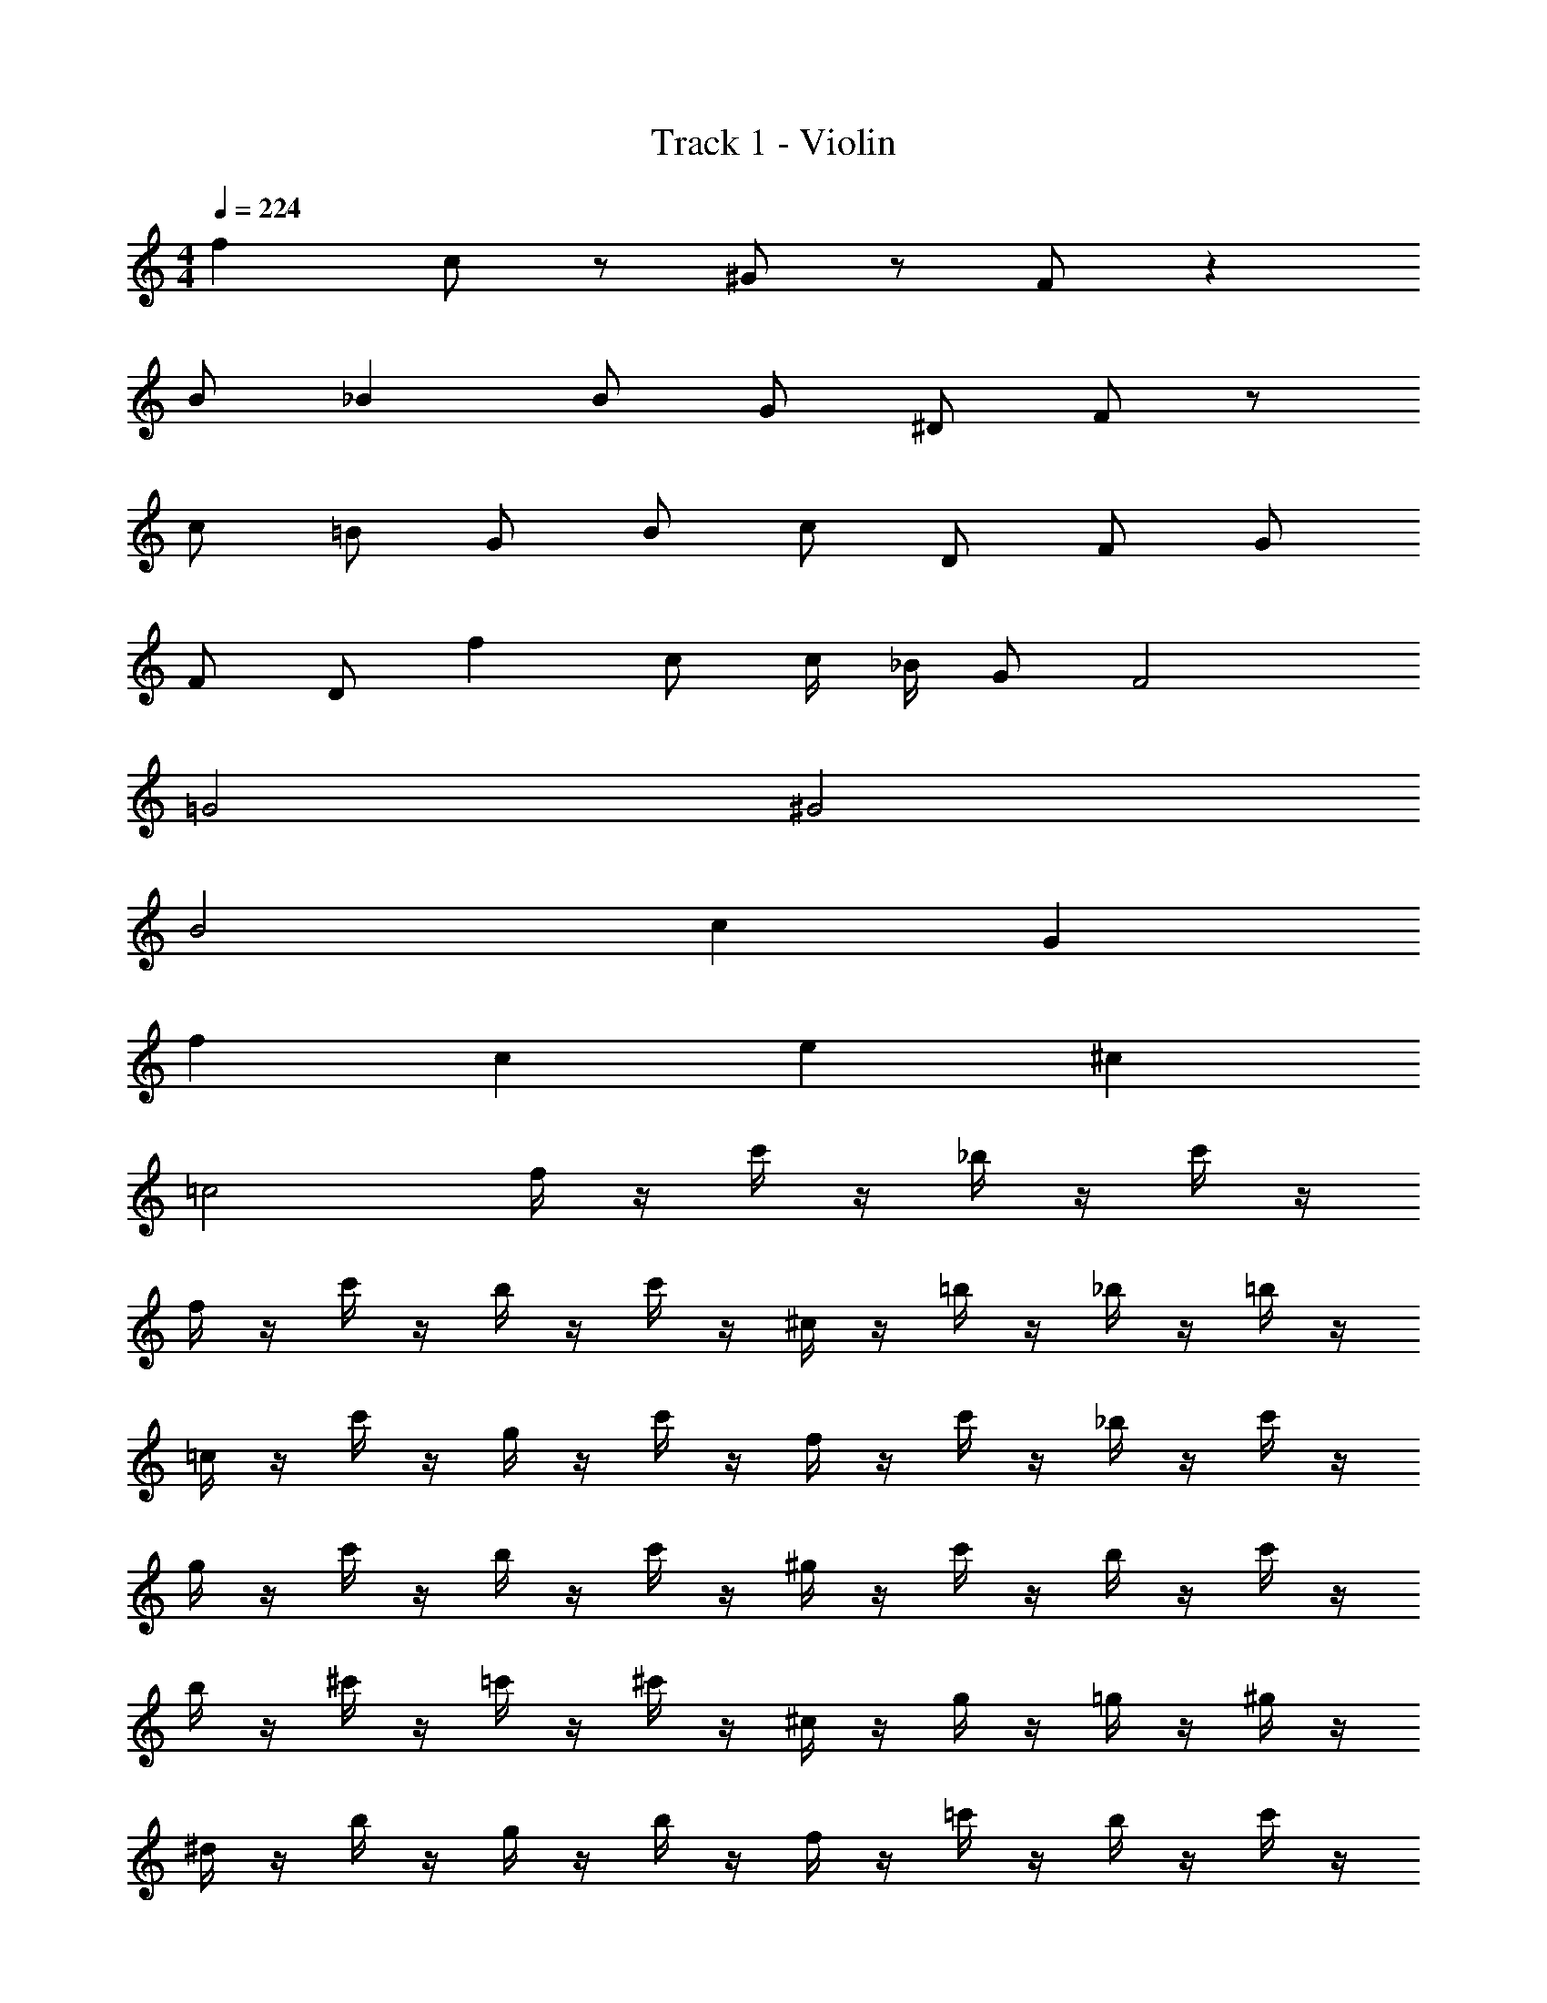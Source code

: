 X: 1
T: Track 1 - Violin
Z: ABC Generated by Starbound Composer v0.8.7
L: 1/4
M: 4/4
Q: 1/4=224
K: C
f c/ z/ ^G/ z/ F/ z 
B/ _B B/ G/ ^D/ F/ z/ 
c/ =B/ G/ B/ c/ D/ F/ G/ 
F/ D/ f c/ c/4 _B/4 G/ F2 
=G2 ^G2 
B2 c G 
f c e ^c 
=c2 f/4 z/4 c'/4 z/4 _b/4 z/4 c'/4 z/4 
f/4 z/4 c'/4 z/4 b/4 z/4 c'/4 z/4 ^c/4 z/4 =b/4 z/4 _b/4 z/4 =b/4 z/4 
=c/4 z/4 c'/4 z/4 g/4 z/4 c'/4 z/4 f/4 z/4 c'/4 z/4 _b/4 z/4 c'/4 z/4 
g/4 z/4 c'/4 z/4 b/4 z/4 c'/4 z/4 ^g/4 z/4 c'/4 z/4 b/4 z/4 c'/4 z/4 
b/4 z/4 ^c'/4 z/4 =c'/4 z/4 ^c'/4 z/4 ^c/4 z/4 g/4 z/4 =g/4 z/4 ^g/4 z/4 
^d/4 z/4 b/4 z/4 g/4 z/4 b/4 z/4 f/4 z/4 =c'/4 z/4 b/4 z/4 c'/4 z/4 
=g/4 z/4 ^c'/4 z/4 =c'/4 z/4 ^c'/4 z/4 =c B 
f c e ^c 
=c2 
M: 4/4
M: 4/4
f c/ z/ 
G/ z/ F/ z =B/ _B 
B/ G/ D/ F/ z/ c/ =B/ G/ 
B/ c/ D/ F/ G/ F/ D/ f 
c/ c/4 _B/4 G/ F2 =G2 
^G2 B2 
c G f c 
e ^c =c2 
f/4 z/4 =c'/4 z/4 b/4 z/4 c'/4 z/4 f/4 z/4 c'/4 z/4 b/4 z/4 c'/4 z/4 
^c/4 z/4 =b/4 z/4 _b/4 z/4 =b/4 z/4 =c/4 z/4 c'/4 z/4 g/4 z/4 c'/4 z/4 
f/4 z/4 c'/4 z/4 _b/4 z/4 c'/4 z/4 g/4 z/4 c'/4 z/4 b/4 z/4 c'/4 z/4 
^g/4 z/4 c'/4 z/4 b/4 z/4 c'/4 z/4 b/4 z/4 ^c'/4 z/4 =c'/4 z/4 ^c'/4 z/4 
^c/4 z/4 g/4 z/4 =g/4 z/4 ^g/4 z/4 d/4 z/4 b/4 z/4 g/4 z/4 b/4 z/4 
f/4 z/4 =c'/4 z/4 b/4 z/4 c'/4 z/4 =g/4 z/4 ^c'/4 z/4 =c'/4 z/4 ^c'/4 z/4 
=c B f c 
e ^c =c/ c'/ =c'/ ^c'/ 
=c' ^g f/ g/ c/ f/ 
g f/4 z/4 =g5/ 
^g f/4 z/4 =g5/ 
^g f/ =g ^c'/ =c'/ ^c'/ 
=c' ^g f/ g/ c/ f/ 
g b/4 z/4 =g5/ 
^g b/4 z/4 =g5/ 
^g b/ c' ^c'/ =c'/ ^c'/ 
=c' g f/ g/ c/ f/ 
g f/4 z/4 =g5/ 
^g f/4 z/4 =g5/ 
^g f/ =g ^c'/ =c'/ ^c'/ 
=c' f' b/ c'/ ^g/ c'/ 
b/ g/ z/ b3/ g/ b/ 
=b/ _b/ g/ f/ e/ =g/ c/ f/ 
^c/ B/ e/ =c/ f2 
c' ^g f/ g/ B/ c/ 
g f/ g/ ^c/ f/ G/ =c/ 
^c/ G/ g/ G/ =g/ ^g/ f/ g/ 
e/ f/ e/ f/ =g f/ g/ 
f f/ g/ ^g g/ b/ 
c'/ b/ g/ =g/ ^g/ =g/ f/ g/ 
f/ ^g/ ^d'/ f/ ^c'/ d'/ =c'/ ^c'/ 
b/ =c'/ g/ b/ c'2 z32 
c/4 z/4 g/4 z/4 b/4 z/4 g/4 z/4 c/4 z/4 g/4 z/4 b/4 z/4 g/4 z/4 
c/4 z/4 g/4 z/4 b/4 z/4 g/4 z/4 c/4 z/4 g/4 z/4 b/4 z/4 g/4 z/4 
f/4 z/4 c'/4 z/4 ^c'/4 z/4 =c'/4 z/4 f/4 z/4 c'/4 z/4 ^c'/4 z/4 =c'/4 z/4 
f/4 z/4 c'/4 z/4 ^c'/4 z/4 =c'/4 z/4 f/4 z/4 c'/4 z/4 ^c'/4 z/4 =c'/4 z/4 
c/4 z/4 g/4 z/4 b/4 z/4 g/4 z/4 c/4 z/4 g/4 z/4 b/4 z/4 g/4 z/4 
c/4 z/4 g/4 z/4 b/4 z/4 g/4 z/4 c/4 z/4 g/4 z/4 b/4 z/4 g/4 z/4 
f/4 z/4 c'/4 z/4 ^c'/4 z/4 =c'/4 z/4 f/4 z/4 c'/4 z/4 ^c'/4 z/4 =c'/4 z/4 
f/4 z/4 c'/4 z/4 ^c'/4 z/4 =c'/4 z/4 f/4 z/4 c'/4 z/4 ^c'/4 z/4 =c'/4 z/4 
c/4 z/4 g/4 z/4 b/4 z/4 g/4 z/4 c/4 z/4 g/4 z/4 b/4 z/4 g/4 z/4 
c/4 z/4 g/4 z/4 b/4 z/4 g/4 z/4 c/4 z/4 g/4 z/4 b/4 z/4 g/4 z/4 
f/4 z/4 c'/4 z/4 ^c'/4 z/4 =c'/4 z/4 f/4 z/4 c'/4 z/4 ^c'/4 z/4 =c'/4 z/4 
f/4 z/4 c'/4 z/4 ^c'/4 z/4 =c'/4 z/4 f/4 z/4 c'/4 z/4 ^c'/4 z/4 =c'/4 z/4 
c/4 z/4 g/4 z/4 b/4 z/4 g/4 z/4 c/4 z/4 g/4 z/4 b/4 z/4 g/4 z/4 
c/4 z/4 g/4 z/4 b/4 z/4 g/4 z/4 c/4 z/4 g/4 z/4 b/4 z/4 g/4 z/4 
f/4 z/4 c'/4 z/4 ^c'/4 z/4 =c'/4 z/4 f/4 z/4 c'/4 z/4 ^c'/4 z/4 =c'/4 z/4 
f/4 z/4 c'/4 z/4 ^c'/4 z/4 =c'/4 z/4 f/4 z/4 c'/4 z/4 ^c'/4 z/4 =c'/4 z249/4 
=c/4 ^c/4 e/4 f/4 =g =c B 
f c e ^c 
=c/ ^c'/ =c'/ ^c'/ =c' ^g 
f/ g/ c/ f/ g f/4 z/4 =g5/ 
^g f/4 z/4 =g5/ 
^g f/ =g ^c'/ =c'/ ^c'/ 
=c' ^g f/ g/ c/ f/ 
g b/4 z/4 =g5/ 
^g b/4 z/4 =g5/ 
^g b/ c' ^c'/ =c'/ ^c'/ 
=c' g f/ g/ c/ f/ 
g f/4 z/4 =g5/ 
^g f/4 z/4 =g5/ 
^g f/ =g ^c'/ =c'/ ^c'/ 
=c' f' b/ c'/ ^g/ c'/ 
b/ g/ z/ b3/ g/ b/ 
=b/ _b/ g/ f/ e/ =g/ c/ f/ 
^c/ B/ e/ =c/ f2 
